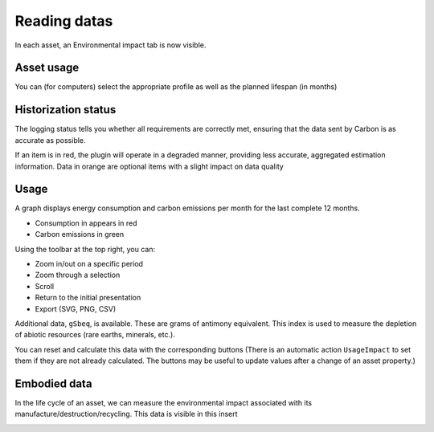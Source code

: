 Reading datas
=============

In each asset, an Environmental impact tab is now visible.

.. image:: images/dashboard_view.png
    :alt: Global view of dashboard
    :scale: 21%


Asset usage
-----------

You can (for computers) select the appropriate profile as well as the planned lifespan (in months)

.. image:: images/asset_usage.png
    :alt: Setup the asset usage
    :scale: 51%


Historization status
--------------------

The logging status tells you whether all requirements are correctly met, ensuring that the data sent by Carbon is as accurate as possible.

.. image:: images/historization_status.png
    :alt: Read the historization status
    :scale: 61%

If an item is in red, the plugin will operate in a degraded manner, providing less accurate, aggregated estimation information.
Data in orange are optional items with a slight impact on data quality

Usage
-----

A graph displays energy consumption and carbon emissions per month for the last complete 12 months.

.. image:: images/usage.png
    :alt: Read the graph of energy consumption and carbon emissions per month
    :scale: 49%

* Consumption in appears in red
* Carbon emissions in green

Using the toolbar at the top right, you can:

* Zoom in/out on a specific period
* Zoom through a selection
* Scroll
* Return to the initial presentation
* Export (SVG, PNG, CSV)

Additional data, ``gSbeq``, is available.
These are grams of antimony equivalent. This index is used to measure the depletion of abiotic resources (rare earths, minerals, etc.).

You can reset and calculate this data with the corresponding buttons (There is an automatic action ``UsageImpact`` to set them if they are not already calculated.
The buttons may be useful to update values after a change of an asset property.)

Embodied data
-------------

In the life cycle of an asset, we can measure the environmental impact associated with its manufacture/destruction/recycling.
This data is visible in this insert

.. image:: images/embodied_impact.png
    :alt: Data summary
